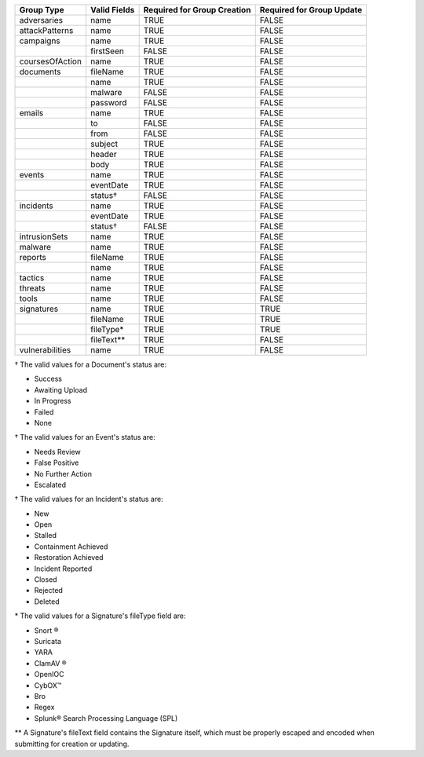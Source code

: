 +-----------------+--------------+---------------------------------+-------------------------------+
| Group Type      | Valid Fields | Required for Group **Creation** | Required for Group **Update** |
+=================+==============+=================================+===============================+
| adversaries     | name         | TRUE                            | FALSE                         |
+-----------------+--------------+---------------------------------+-------------------------------+
| attackPatterns  | name         | TRUE                            | FALSE                         |
+-----------------+--------------+---------------------------------+-------------------------------+
| campaigns       | name         | TRUE                            | FALSE                         |
+-----------------+--------------+---------------------------------+-------------------------------+
|                 | firstSeen    | FALSE                           | FALSE                         |
+-----------------+--------------+---------------------------------+-------------------------------+
| coursesOfAction | name         | TRUE                            | FALSE                         |
+-----------------+--------------+---------------------------------+-------------------------------+
| documents       | fileName     | TRUE                            | FALSE                         |
+-----------------+--------------+---------------------------------+-------------------------------+
|                 | name         | TRUE                            | FALSE                         |
+-----------------+--------------+---------------------------------+-------------------------------+
|                 | malware      | FALSE                           | FALSE                         |
+-----------------+--------------+---------------------------------+-------------------------------+
|                 | password     | FALSE                           | FALSE                         |
+-----------------+--------------+---------------------------------+-------------------------------+
| emails          | name         | TRUE                            | FALSE                         |
+-----------------+--------------+---------------------------------+-------------------------------+
|                 | to           | FALSE                           | FALSE                         |
+-----------------+--------------+---------------------------------+-------------------------------+
|                 | from         | FALSE                           | FALSE                         |
+-----------------+--------------+---------------------------------+-------------------------------+
|                 | subject      | TRUE                            | FALSE                         |
+-----------------+--------------+---------------------------------+-------------------------------+
|                 | header       | TRUE                            | FALSE                         |
+-----------------+--------------+---------------------------------+-------------------------------+
|                 | body         | TRUE                            | FALSE                         |
+-----------------+--------------+---------------------------------+-------------------------------+
| events          | name         | TRUE                            | FALSE                         |
+-----------------+--------------+---------------------------------+-------------------------------+
|                 | eventDate    | TRUE                            | FALSE                         |
+-----------------+--------------+---------------------------------+-------------------------------+
|                 | status†      | FALSE                           | FALSE                         |
+-----------------+--------------+---------------------------------+-------------------------------+
| incidents       | name         | TRUE                            | FALSE                         |
+-----------------+--------------+---------------------------------+-------------------------------+
|                 | eventDate    | TRUE                            | FALSE                         |
+-----------------+--------------+---------------------------------+-------------------------------+
|                 | status†      | FALSE                           | FALSE                         |
+-----------------+--------------+---------------------------------+-------------------------------+
|intrusionSets    | name         | TRUE                            | FALSE                         |
|                 |              |                                 |                               |
+-----------------+--------------+---------------------------------+-------------------------------+
| malware         | name         | TRUE                            | FALSE                         |
+-----------------+--------------+---------------------------------+-------------------------------+
| reports         | fileName     | TRUE                            | FALSE                         |
+-----------------+--------------+---------------------------------+-------------------------------+
|                 | name         | TRUE                            | FALSE                         |
+-----------------+--------------+---------------------------------+-------------------------------+
| tactics         | name         | TRUE                            | FALSE                         |
+-----------------+--------------+---------------------------------+-------------------------------+
| threats         | name         | TRUE                            | FALSE                         |
+-----------------+--------------+---------------------------------+-------------------------------+
| tools           | name         | TRUE                            | FALSE                         |
+-----------------+--------------+---------------------------------+-------------------------------+
| signatures      | name         | TRUE                            | TRUE                          |
+-----------------+--------------+---------------------------------+-------------------------------+
|                 | fileName     | TRUE                            | TRUE                          |
+-----------------+--------------+---------------------------------+-------------------------------+
|                 | fileType\*   | TRUE                            | TRUE                          |
+-----------------+--------------+---------------------------------+-------------------------------+
|                 | fileText\*\* | TRUE                            | FALSE                         |
+-----------------+--------------+---------------------------------+-------------------------------+
| vulnerabilities | name         | TRUE                            | FALSE                         |
+-----------------+--------------+---------------------------------+-------------------------------+

† The valid values for a Document's status are: 

* Success
* Awaiting Upload
* In Progress
* Failed
* None

† The valid values for an Event's status are:

* Needs Review
* False Positive
* No Further Action
* Escalated

† The valid values for an Incident's status are: 

* New
* Open
* Stalled
* Containment Achieved
* Restoration Achieved
* Incident Reported
* Closed
* Rejected
* Deleted

\* The valid values for a Signature's fileType field are:

* Snort ®
* Suricata
* YARA
* ClamAV ®
* OpenIOC
* CybOX™
* Bro
* Regex
* Splunk® Search Processing Language (SPL)

\*\* A Signature's fileText field contains the Signature itself, which must be properly escaped and encoded when submitting for creation or updating.